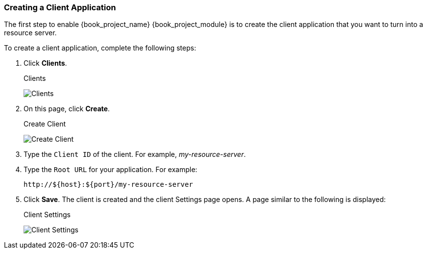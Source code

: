 [[_resource_server_create_client]]
=== Creating a Client Application

The first step to enable {book_project_name} {book_project_module} is to create the client application that you want to turn into a resource server. 

To create a client application, complete the following steps:

. Click *Clients*.
+
.Clients
image:{book_images}/resource-server/client-list.png[alt="Clients"]

. On this page, click *Create*.
+
.Create Client
image:{book_images}/resource-server/client-create.png[alt="Create Client"]

. Type the `Client ID` of the client. For example, _my-resource-server_.
. Type the `Root URL` for your application. For example:
+
```bash
http://${host}:${port}/my-resource-server
```

. Click *Save*. The client is created and the client Settings page opens. A page similar to the following is displayed:
+
.Client Settings
image:{book_images}/resource-server/client-enable-authz.png[alt="Client Settings"]